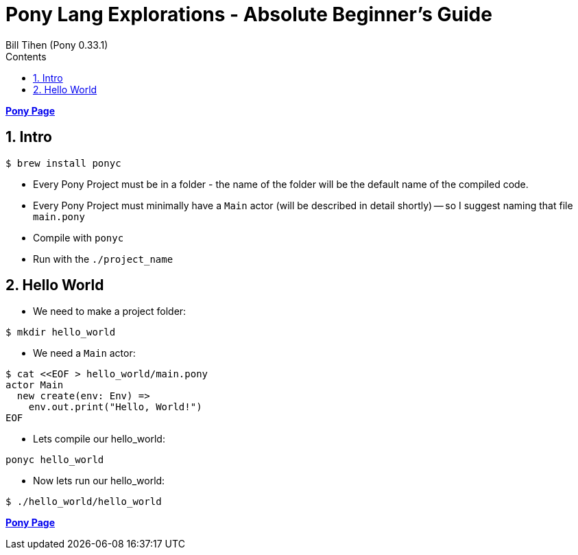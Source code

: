 = Pony Lang Explorations - Absolute Beginner's Guide
:source-highlighter: prettify
:source-language: pony
Bill Tihen (Pony 0.33.1)
:sectnums:
:toc:
:toclevels: 4
:toc-title: Contents

:description: Exploring Pony's
:keywords: Pony Language
:imagesdir: ./images

*link:index.html[Pony Page]*

== Intro

```bash
$ brew install ponyc
```

* Every Pony Project must be in a folder - the name of the folder will be the default name of the compiled code.
* Every Pony Project must minimally have a `Main` actor (will be described in detail shortly) -- so I suggest naming that file `main.pony`
* Compile with `ponyc`
* Run with the `./project_name`

== Hello World

* We need to make a project folder:
```bash
$ mkdir hello_world
```

* We need a `Main` actor:
```bash
$ cat <<EOF > hello_world/main.pony
actor Main
  new create(env: Env) =>
    env.out.print("Hello, World!")
EOF
```

* Lets compile our hello_world:
```bash
ponyc hello_world
```

* Now lets run our hello_world:

```bash
$ ./hello_world/hello_world
```

*link:index.html[Pony Page]*